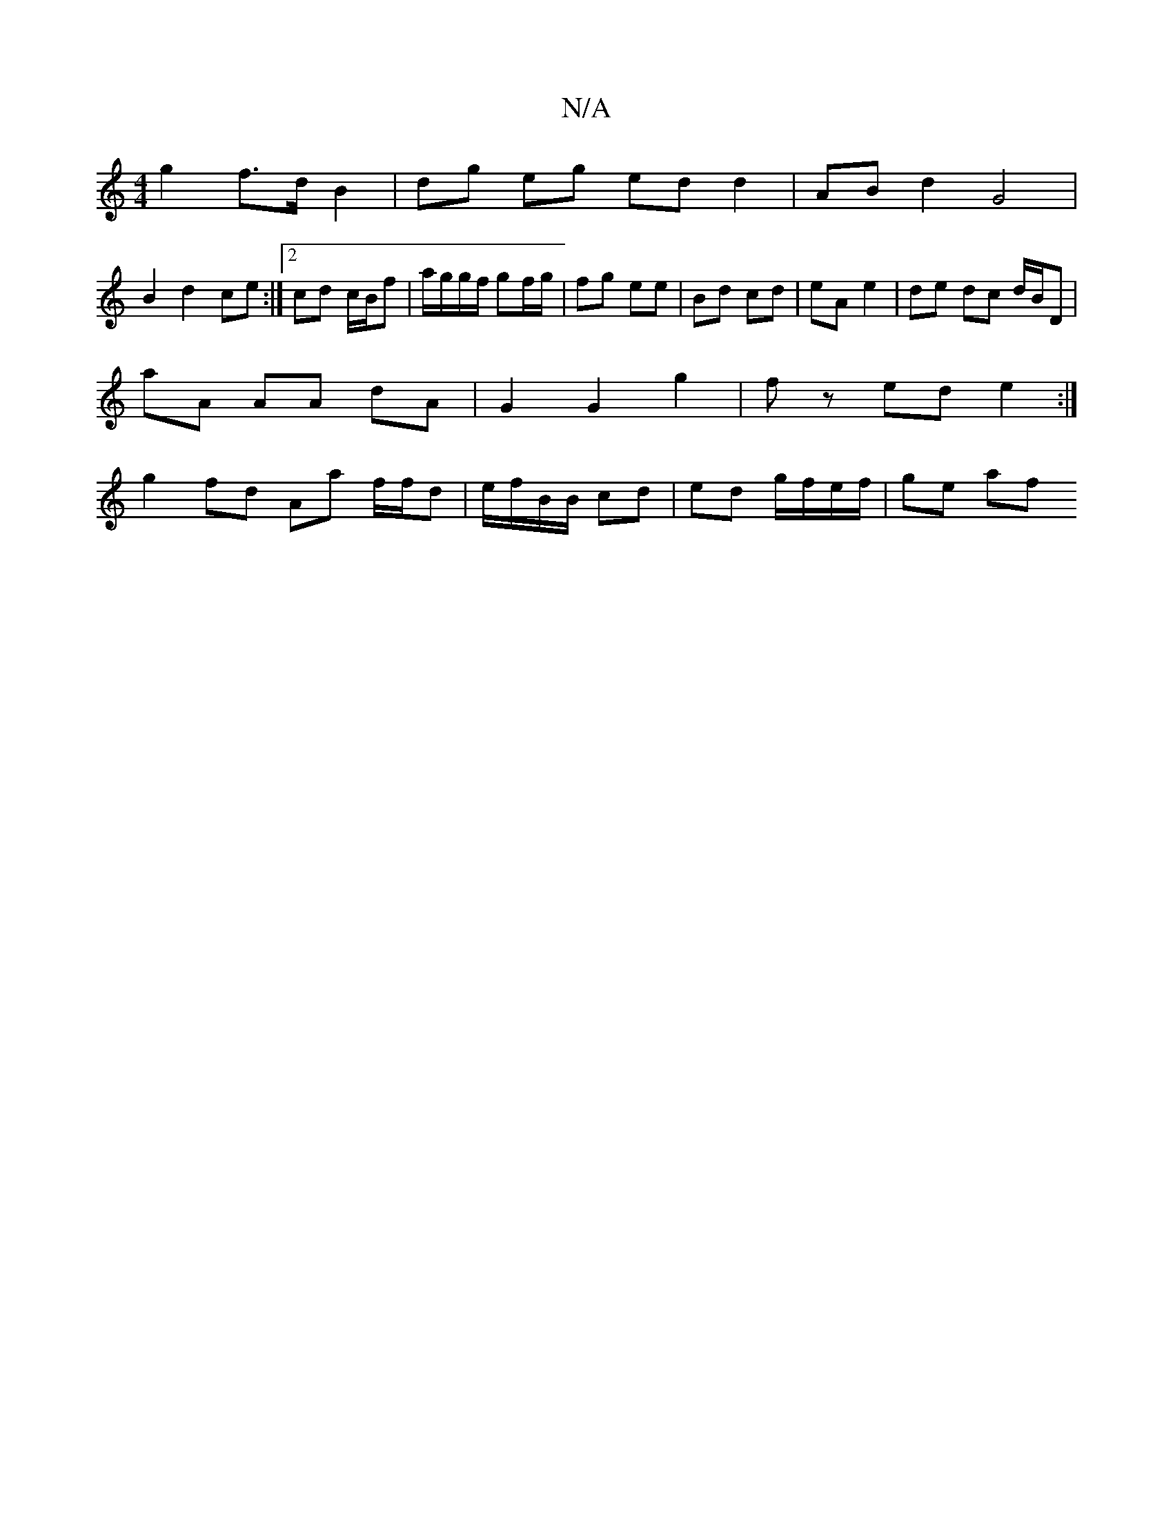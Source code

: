 X:1
T:N/A
M:4/4
R:N/A
K:Cmajor
 g2 f>d B2 | dg eg ed d2 |AB d2 G4 |
B2d2 ce :|2 cd c/B/f | a/g/g/f/ gf/g/ | fg ee | Bd cd | eA e2 | de dc d/B/D |
aA AA dA | G2 G2 g2 | fz ed e2 :|
g2 fd Aa f/f/d | e/f/B/B/ cd | ed g/f/e/f/ | ge af 